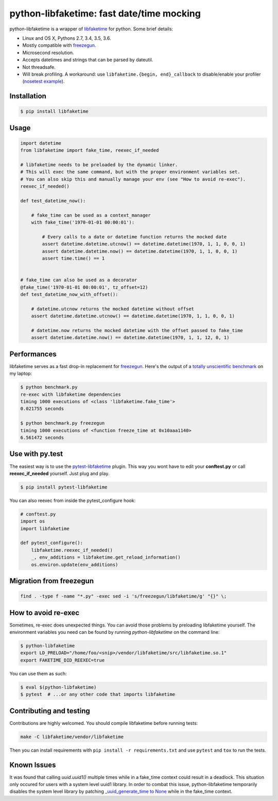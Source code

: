 python-libfaketime: fast date/time mocking
==========================================

.. image:: https://img.shields.io/travis/simon-weber/python-libfaketime.svg
        :target: https://travis-ci.org/simon-weber/python-libfaketime

.. image:: https://img.shields.io/pypi/v/libfaketime.svg
        :target: https://pypi.python.org/pypi/libfaketime

python-libfaketime is a wrapper of `libfaketime <https://github.com/wolfcw/libfaketime>`__ for python.
Some brief details:

* Linux and OS X, Pythons 2.7, 3.4, 3.5, 3.6.
* Mostly compatible with `freezegun <https://github.com/spulec/freezegun>`__.
* Microsecond resolution.
* Accepts datetimes and strings that can be parsed by dateutil.
* Not threadsafe.
* Will break profiling. A workaround: use ``libfaketime.{begin, end}_callback`` to disable/enable your profiler (`nosetest example <https://gist.github.com/simon-weber/8d43e33448684f85718417ce1a072bc8>`__).


Installation
------------

.. code-block:: sh

    $ pip install libfaketime

Usage
-----

.. code-block:: python

    import datetime
    from libfaketime import fake_time, reexec_if_needed

    # libfaketime needs to be preloaded by the dynamic linker.
    # This will exec the same command, but with the proper environment variables set.
    # You can also skip this and manually manage your env (see "How to avoid re-exec").
    reexec_if_needed()

    def test_datetime_now():

        # fake_time can be used as a context_manager
        with fake_time('1970-01-01 00:00:01'):

            # Every calls to a date or datetime function returns the mocked date
            assert datetime.datetime.utcnow() == datetime.datetime(1970, 1, 1, 0, 0, 1)
            assert datetime.datetime.now() == datetime.datetime(1970, 1, 1, 0, 0, 1)
            assert time.time() == 1


    # fake_time can also be used as a decorator
    @fake_time('1970-01-01 00:00:01', tz_offset=12)
    def test_datetime_now_with_offset():

        # datetime.utcnow returns the mocked datetime without offset
        assert datetime.datetime.utcnow() == datetime.datetime(1970, 1, 1, 0, 0, 1)

        # datetime.now returns the mocked datetime with the offset passed to fake_time
        assert datetime.datetime.now() == datetime.datetime(1970, 1, 1, 12, 0, 1)


Performances
------------

libfaketime serves as a fast drop-in replacement for `freezegun <https://github.com/spulec/freezegun>`__.
Here's the output of a `totally unscientific benchmark <https://github.com/simon-weber/python-libfaketime/blob/master/benchmark.py>`__ on my laptop:

.. code-block:: sh

    $ python benchmark.py
    re-exec with libfaketime dependencies
    timing 1000 executions of <class 'libfaketime.fake_time'>
    0.021755 seconds

    $ python benchmark.py freezegun
    timing 1000 executions of <function freeze_time at 0x10aaa1140>
    6.561472 seconds


Use with py.test
----------------

The easiest way is to use the `pytest-libfaketime <https://github.com/azmeuk/pytest-libfaketime>`__ plugin. This way you wont have to edit your **conftest.py** or call **reexec_if_needed** yourself. Just plug and play.

.. code-block:: sh

    $ pip install pytest-libfaketime


You can also reexec from inside the pytest_configure hook:

.. code-block:: python

    # conftest.py
    import os
    import libfaketime

    def pytest_configure():
        libfaketime.reexec_if_needed()
        _, env_additions = libfaketime.get_reload_information()
        os.environ.update(env_additions)

Migration from freezegun
------------------------

.. code-block:: bash

    find . -type f -name "*.py" -exec sed -i 's/freezegun/libfaketime/g' "{}" \;


How to avoid re-exec
--------------------

Sometimes, re-exec does unexpected things. You can avoid those problems by preloading libfaketime yourself. The environment variables you need
can be found by running `python-libfaketime` on the command line:

.. code-block:: sh

    $ python-libfaketime
    export LD_PRELOAD="/home/foo/<snip>/vendor/libfaketime/src/libfaketime.so.1"
    export FAKETIME_DID_REEXEC=true

You can use them as such:

.. code-block:: sh

    $ eval $(python-libfaketime)
    $ pytest  # ...or any other code that imports libfaketime


Contributing and testing
------------------------

Contributions are highly welcomed. You should compile libfaketime before running tests:

.. code-block:: bash

    make -C libfaketime/vendor/libfaketime

Then you can install requirements with ``pip install -r requirements.txt`` and use ``pytest`` and ``tox`` to run the tests.

Known Issues
------------

It was found that calling `uuid.uuid1()` multiple times while in a fake_time context could result in a deadlock. This situation only occured for users with
a system level uuid1 library. In order to combat this issue, python-libfaketime temporarily disables the system level library by patching
`_uuid_generate_time to None <https://github.com/python/cpython/blob/a1786b287598baa4a9146c9938c9a667bd98fc00/Lib/uuid.py#L565-L570>`_ while in
the fake_time context.
